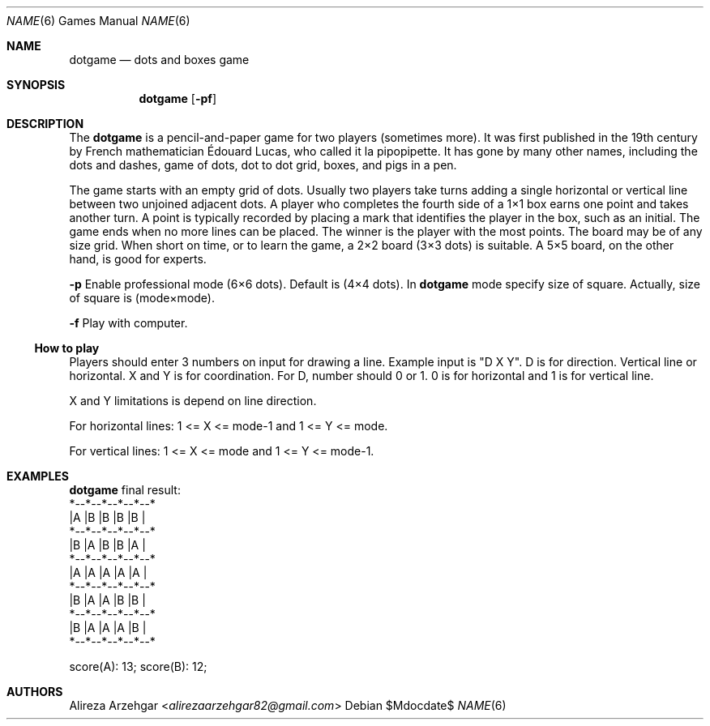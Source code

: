 .Dd $Mdocdate$
.Dt NAME 6
.Os
.Sh NAME
.Nm dotgame
.Nd dots and boxes game
.Sh SYNOPSIS
.Nm
.Op Fl pf
.Sh DESCRIPTION
The
.Nm
is a pencil-and-paper game for two players (sometimes more).
It was first published in the 19th century by French mathematician Édouard Lucas,
who called it la pipopipette. It has gone by many other names,
including the dots and dashes, game of dots, dot to dot grid, boxes,
and pigs in a pen.
.Pp
The game starts with an empty grid of dots.
Usually two players take turns adding a single horizontal or vertical line between two unjoined adjacent dots.
A player who completes the fourth side of a 1×1 box earns one point and takes another turn.
A point is typically recorded by placing a mark that identifies the player in the box,
such as an initial.
The game ends when no more lines can be placed.
The winner is the player with the most points.
The board may be of any size grid. When short on time,
or to learn the game, a 2×2 board (3×3 dots) is suitable.
A 5×5 board, on the other hand, is good for experts.
.Pp
.Fl p
Enable professional mode (6×6 dots). Default is (4×4 dots).
In
.Nm
mode specify size of square. Actually, size of square is (mode×mode).
.Pp
.Fl f
Play with computer.
.Pp
.Ss How to play
Players should enter 3 numbers on input for drawing a line.
Example input is "D X Y". D is for direction. Vertical line or horizontal.
X and Y is for coordination. For D, number should 0 or 1.
0 is for horizontal and 1 is for vertical line.
.Pp
X and Y limitations is depend on line direction.
.Pp
For horizontal lines: 1 <= X <= mode-1 and 1 <= Y <= mode.
.Pp
For vertical lines: 1 <= X <= mode and 1 <= Y <= mode-1.
.Sh EXAMPLES
.Nm
final result:
 *--*--*--*--*--*
 |A |B |B |B |B |
 *--*--*--*--*--*
 |B |A |B |B |A |
 *--*--*--*--*--*
 |A |A |A |A |A |
 *--*--*--*--*--*
 |B |A |A |B |B |
 *--*--*--*--*--*
 |B |A |A |A |B |
 *--*--*--*--*--*
.Pp
 score(A): 13; score(B): 12;
.Sh AUTHORS
.An -nosplit
.An Alireza Arzehgar Aq Mt alirezaarzehgar82@gmail.com
